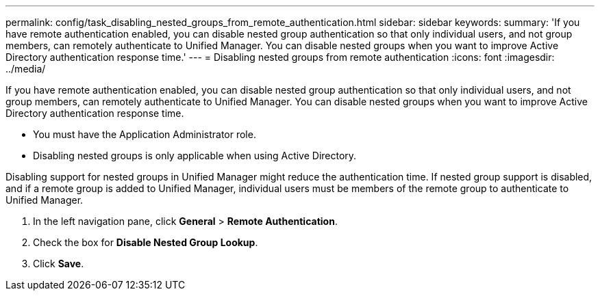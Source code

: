 ---
permalink: config/task_disabling_nested_groups_from_remote_authentication.html
sidebar: sidebar
keywords: 
summary: 'If you have remote authentication enabled, you can disable nested group authentication so that only individual users, and not group members, can remotely authenticate to Unified Manager. You can disable nested groups when you want to improve Active Directory authentication response time.'
---
= Disabling nested groups from remote authentication
:icons: font
:imagesdir: ../media/

[.lead]
If you have remote authentication enabled, you can disable nested group authentication so that only individual users, and not group members, can remotely authenticate to Unified Manager. You can disable nested groups when you want to improve Active Directory authentication response time.

* You must have the Application Administrator role.
* Disabling nested groups is only applicable when using Active Directory.

Disabling support for nested groups in Unified Manager might reduce the authentication time. If nested group support is disabled, and if a remote group is added to Unified Manager, individual users must be members of the remote group to authenticate to Unified Manager.

. In the left navigation pane, click *General* > *Remote Authentication*.
. Check the box for *Disable Nested Group Lookup*.
. Click *Save*.

